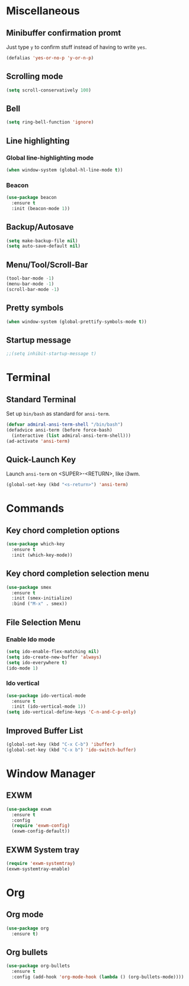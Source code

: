 * Miscellaneous
** Minibuffer confirmation promt
Just type =y= to confirm stuff instead of having to write =yes=.
#+BEGIN_SRC emacs-lisp
  (defalias 'yes-or-no-p 'y-or-n-p)
#+END_SRC

** Scrolling mode
#+BEGIN_SRC emacs-lisp
  (setq scroll-conservatively 100)
#+END_SRC

** Bell
#+BEGIN_SRC emacs-lisp
  (setq ring-bell-function 'ignore)
#+END_SRC

** Line highlighting
*** Global line-highlighting mode
#+BEGIN_SRC emacs-lisp
  (when window-system (global-hl-line-mode t))
#+END_SRC
*** Beacon
#+BEGIN_SRC emacs-lisp
  (use-package beacon
    :ensure t
    :init (beacon-mode 1))
#+END_SRC

** Backup/Autosave
#+BEGIN_SRC emacs-lisp
  (setq make-backup-file nil)
  (setq auto-save-default nil)
#+END_SRC

** Menu/Tool/Scroll-Bar
#+BEGIN_SRC emacs-lisp
  (tool-bar-mode -1)
  (menu-bar-mode -1)
  (scroll-bar-mode -1)
#+END_SRC

** Pretty symbols
#+BEGIN_SRC emacs-lisp
  (when window-system (global-prettify-symbols-mode t))
#+END_SRC

** Startup message
#+BEGIN_SRC emacs-lisp
  ;;(setq inhibit-startup-message t)
#+END_SRC

* Terminal
** Standard Terminal
Set up =bin/bash= as standard for =ansi-term=.
#+BEGIN_SRC emacs-lisp
  (defvar admiral-ansi-term-shell "/bin/bash")
  (defadvice ansi-term (before force-bash)
    (interactive (list admiral-ansi-term-shell)))
  (ad-activate 'ansi-term)
#+END_SRC

** Quick-Launch Key
Launch =ansi-term= on <SUPER>-<RETURN>, like i3wm.
#+BEGIN_SRC emacs-lisp
  (global-set-key (kbd "<s-return>") 'ansi-term)
#+END_SRC

* Commands
** Key chord completion options
#+BEGIN_SRC emacs-lisp
  (use-package which-key
    :ensure t
    :init (which-key-mode))
#+END_SRC

** Key chord completion selection menu
#+BEGIN_SRC emacs-lisp
  (use-package smex
    :ensure t
    :init (smex-initialize)
    :bind ("M-x" . smex))
#+END_SRC

** File Selection Menu
*** Enable Ido mode
#+BEGIN_SRC emacs-lisp
  (setq ido-enable-flex-matching nil)
  (setq ido-create-new-buffer 'always)
  (setq ido-everywhere t)
  (ido-mode 1)
#+END_SRC

*** Ido vertical
#+BEGIN_SRC emacs-lisp
  (use-package ido-vertical-mode
    :ensure t
    :init (ido-vertical-mode 1))
  (setq ido-vertical-define-keys 'C-n-and-C-p-only)
#+END_SRC

** Improved Buffer List
#+BEGIN_SRC emacs-lisp
  (global-set-key (kbd "C-x C-b") 'ibuffer)
  (global-set-key (kbd "C-x b") 'ido-switch-buffer)
#+END_SRC

* Window Manager
** EXWM
#+BEGIN_SRC emacs-lisp
    (use-package exwm
      :ensure t
      :config
      (require 'exwm-config)
      (exwm-config-default))
#+END_SRC

** EXWM System tray
#+BEGIN_SRC emacs-lisp
  (require 'exwm-systemtray)
  (exwm-systemtray-enable)
#+END_SRC

* Org
** Org mode
#+BEGIN_SRC emacs-lisp
  (use-package org
    :ensure t)
#+END_SRC
** Org bullets
#+BEGIN_SRC emacs-lisp
  (use-package org-bullets
    :ensure t
    :config (add-hook 'org-mode-hook (lambda () (org-bullets-mode))))
#+END_SRC

